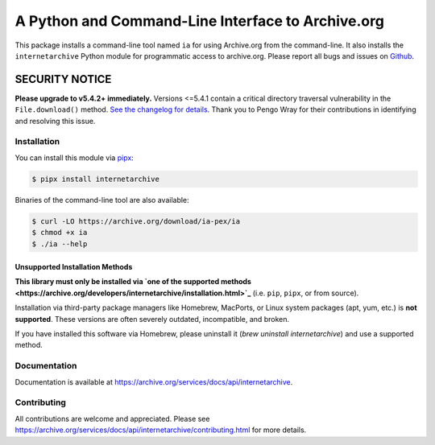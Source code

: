 A Python and Command-Line Interface to Archive.org
==================================================

|tox|
|versions|
|downloads|
|contributors|

.. |tox| image:: https://github.com/jjjake/internetarchive/actions/workflows/tox.yml/badge.svg
    :target: https://github.com/jjjake/internetarchive/actions/workflows/tox.yml

.. |versions| image:: https://img.shields.io/pypi/pyversions/internetarchive.svg
    :target: https://pypi.org/project/internetarchive

.. |downloads| image:: https://static.pepy.tech/badge/internetarchive/month
    :target: https://pepy.tech/project/internetarchive

.. |contributors| image:: https://img.shields.io/github/contributors/jjjake/internetarchive.svg
    :target: https://github.com/jjjake/internetarchive/graphs/contributors

This package installs a command-line tool named ``ia`` for using Archive.org from the command-line.
It also installs the ``internetarchive`` Python module for programmatic access to archive.org.
Please report all bugs and issues on `Github <https://github.com/jjjake/internetarchive/issues>`__.

SECURITY NOTICE
_______________

**Please upgrade to v5.4.2+ immediately.** Versions <=5.4.1 contain a critical directory traversal vulnerability in the ``File.download()`` method. `See the changelog for details <https://github.com/jjjake/internetarchive/blob/master/HISTORY.rst>`_. Thank you to Pengo Wray for their contributions in identifying and resolving this issue.

Installation
------------

You can install this module via `pipx <https://pipx.pypa.io/stable/>`_:

.. code:: bash

    $ pipx install internetarchive

Binaries of the command-line tool are also available:

.. code:: bash

    $ curl -LO https://archive.org/download/ia-pex/ia
    $ chmod +x ia
    $ ./ia --help

Unsupported Installation Methods
~~~~~~~~~~~~~~~~~~~~~~~~~~~~~~~~

**This library must only be installed via `one of the supported methods <https://archive.org/developers/internetarchive/installation.html>`_** (i.e. ``pip``, ``pipx``, or from source).

Installation via third-party package managers like Homebrew, MacPorts, or Linux system packages (apt, yum, etc.) is **not supported**. These versions are often severely outdated, incompatible, and broken.

If you have installed this software via Homebrew, please uninstall it (`brew uninstall internetarchive`) and use a supported method.

Documentation
-------------

Documentation is available at `https://archive.org/services/docs/api/internetarchive <https://archive.org/services/docs/api/internetarchive>`_.


Contributing
------------

All contributions are welcome and appreciated. Please see `https://archive.org/services/docs/api/internetarchive/contributing.html <https://archive.org/services/docs/api/internetarchive/contributing.html>`_ for more details.
